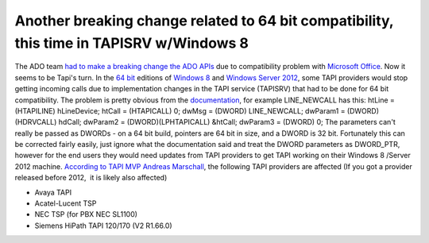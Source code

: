 Another breaking change related to 64 bit compatibility, this time in TAPISRV w/Windows 8
=========================================================================================
.. post:: 30, Jul, 2013
   :category: enmsdn,Microsoft
   :author: jiangshengvc
   :nocomments:

The ADO team `had to make a breaking change the ADO
APIs <http://jiangsheng.net/2011/02/24/breaking-change-in-ado-update-kb983246-included-in-windows-7-service-pack-1/>`__
due to compatibility problem with `Microsoft
Office <http://en.wikipedia.org/wiki/Microsoft_Office>`__. Now it seems
to be Tapi's turn. In the `64
bit <http://en.wikipedia.org/wiki/64-bit_computing>`__ editions of
`Windows 8 <http://en.wikipedia.org/wiki/Windows_8>`__ and `Windows
Server 2012 <http://en.wikipedia.org/wiki/Windows_Server_2012>`__, some
TAPI providers would stop getting incoming calls due to implementation
changes in the TAPI service (TAPISRV) that had to be done for 64 bit
compatibility. The problem is pretty obvious from the
`documentation <http://msdn.microsoft.com/en-us/library/windows/desktop/ms725235%28v=vs.85%29.aspx>`__,
for example LINE_NEWCALL has this: htLine = (HTAPILINE) hLineDevice;
htCall = (HTAPICALL) 0; dwMsg = (DWORD) LINE_NEWCALL; dwParam1 =
(DWORD)(HDRVCALL) hdCall; dwParam2 = (DWORD)(LPHTAPICALL) &htCall;
dwParam3 = (DWORD) 0; The parameters can't really be passed as DWORDs -
on a 64 bit build, pointers are 64 bit in size, and a DWORD is 32 bit.
Fortunately this can be corrected fairly easily, just ignore what the
documentation said and treat the DWORD parameters as DWORD_PTR, however
for the end users they would need updates from TAPI providers to get
TAPI working on their Windows 8 /Server 2012 machine. `According to TAPI
MVP Andreas
Marschall <http://social.msdn.microsoft.com/Forums/windowsdesktop/en-US/1d9646d9-ea18-4bfa-8214-d017cab97d56/windows-8-tapi-issues>`__,
the following TAPI providers are affected (If you got a provider
released before 2012,  it is likely also affected)

- Avaya TAPI
- Acatel-Lucent TSP
- NEC TSP (for PBX NEC SL1100)
- Siemens HiPath TAPI 120/170 (V2 R1.66.0)
